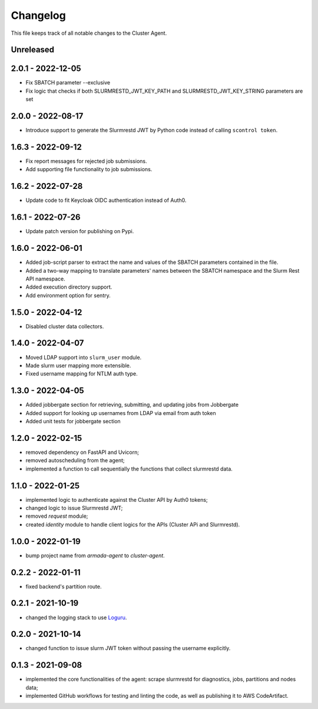=========
Changelog
=========

This file keeps track of all notable changes to the Cluster Agent.

Unreleased
----------

2.0.1 - 2022-12-05
--------------------

* Fix SBATCH parameter --exclusive
* Fix logic that checks if both SLURMRESTD_JWT_KEY_PATH and SLURMRESTD_JWT_KEY_STRING parameters are set

2.0.0 - 2022-08-17
------------------

* Introduce support to generate the Slurmrestd JWT by Python code instead of calling ``scontrol token``.

1.6.3 - 2022-09-12
------------------

* Fix report messages for rejected job submissions.
* Add supporting file functionality to job submissions.


1.6.2 - 2022-07-28
------------------

* Update code to fit Keycloak OIDC authentication instead of Auth0.

1.6.1 - 2022-07-26
------------------

* Update patch version for publishing on Pypi.

1.6.0 - 2022-06-01
------------------

- Added job-script parser to extract the name and values of the SBATCH parameters contained in the file.
- Added a two-way mapping to translate parameters' names between the SBATCH namespace and the Slurm Rest API namespace.
- Added execution directory support.
- Add environment option for sentry.

1.5.0 - 2022-04-12
------------------

- Disabled cluster data collectors.

1.4.0 - 2022-04-07
------------------

- Moved LDAP support into ``slurm_user`` module.
- Made slurm user mapping more extensible.
- Fixed username mapping for NTLM auth type.

1.3.0 - 2022-04-05
------------------

- Added jobbergate section for retrieving, submitting, and updating jobs from Jobbergate
- Added support for looking up usernames from LDAP via email from auth token
- Added unit tests for jobbergate section

1.2.0 - 2022-02-15
------------------

- removed dependency on FastAPI and Uvicorn;
- removed autoscheduling from the agent;
- implemented a function to call sequentially the functions that collect slurmrestd data.

1.1.0 - 2022-01-25
------------------

- implemented logic to authenticate against the Cluster API by Auth0 tokens;
- changed logic to issue Slurmrestd JWT;
- removed *request* module;
- created *identity* module to handle client logics for the APIs (Cluster APi and Slurmrestd).

1.0.0 - 2022-01-19
------------------

- bump project name from *armada-agent*  to *cluster-agent*.

0.2.2 - 2022-01-11
------------------

- fixed backend's partition route.

0.2.1 - 2021-10-19
------------------

- changed the logging stack to use `Loguru`_.

0.2.0 - 2021-10-14
------------------

- changed function to issue slurm JWT token without passing the username explicitly.

0.1.3 - 2021-09-08
------------------

- implemented the core functionalities of the agent: scrape slurmrestd for diagnostics, jobs, partitions and nodes data;
- implemented GitHub workflows for testing and linting the code, as well as publishing it to AWS CodeArtifact.

.. _Loguru: https://pypi.org/project/loguru/

